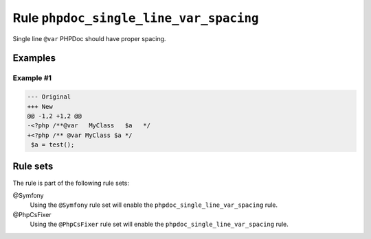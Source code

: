 =======================================
Rule ``phpdoc_single_line_var_spacing``
=======================================

Single line ``@var`` PHPDoc should have proper spacing.

Examples
--------

Example #1
~~~~~~~~~~

.. code-block:: diff

   --- Original
   +++ New
   @@ -1,2 +1,2 @@
   -<?php /**@var   MyClass   $a   */
   +<?php /** @var MyClass $a */
    $a = test();

Rule sets
---------

The rule is part of the following rule sets:

@Symfony
  Using the ``@Symfony`` rule set will enable the ``phpdoc_single_line_var_spacing`` rule.

@PhpCsFixer
  Using the ``@PhpCsFixer`` rule set will enable the ``phpdoc_single_line_var_spacing`` rule.
